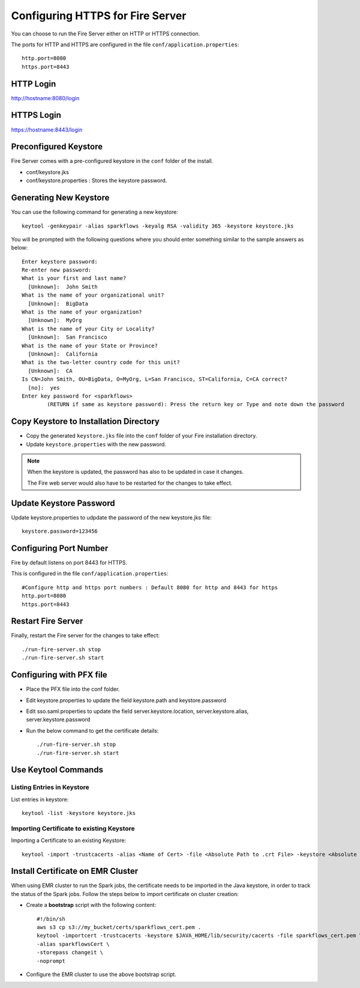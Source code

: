 Configuring HTTPS for Fire Server
=================================

You can choose to run the Fire Server either on HTTP or HTTPS connection.

The ports for HTTP and HTTPS are configured in the file ``conf/application.properties``::

    http.port=8080
    https.port=8443

 
HTTP Login
----
 
http://hostname:8080/login

 
HTTPS Login
-----
 
https://hostname:8443/login
 
Preconfigured Keystore
------------

Fire Server comes with a pre-configured keystore in the ``conf`` folder of the install.

* conf/keystore.jks
* conf/keystore.properties : Stores the keystore password.

Generating New Keystore
-----------------------

You can use the following command for generating a new keystore::

    keytool -genkeypair -alias sparkflows -keyalg RSA -validity 365 -keystore keystore.jks

You will be prompted with the following questions where you should enter something similar to the sample answers as below::

    Enter keystore password: 
    Re-enter new password: 
    What is your first and last name?
      [Unknown]:  John Smith
    What is the name of your organizational unit?
      [Unknown]:  BigData
    What is the name of your organization?
      [Unknown]:  MyOrg
    What is the name of your City or Locality?
      [Unknown]:  San Francisco
    What is the name of your State or Province?
      [Unknown]:  California
    What is the two-letter country code for this unit?
      [Unknown]:  CA
    Is CN=John Smith, OU=BigData, O=MyOrg, L=San Francisco, ST=California, C=CA correct?
      [no]:  yes
    Enter key password for <sparkflows>
            (RETURN if same as keystore password): Press the return key or Type and note down the password



Copy Keystore to Installation Directory
----------------------------------------------

* Copy the generated ``keystore.jks`` file into the ``conf`` folder of your Fire installation directory.
* Update ``keystore.properties`` with the new password.
 
.. Note::  When the keystore is updated, the password has also to be updated in case it changes. 

           The Fire web server would also have to be restarted for the changes to take effect.

Update Keystore Password
----------------------------

Update keystore.properties to udpdate the password of the new keystore.jks file::

    keystore.password=123456

Configuring Port Number
-----------

Fire by default listens on port 8443 for HTTPS.

This is configured in the file ``conf/application.properties``::

  #Configure http and https port numbers : Default 8080 for http and 8443 for https
  http.port=8080
  https.port=8443

Restart Fire Server
-------------------------------

Finally, restart the Fire server for the changes to take effect::

  ./run-fire-server.sh stop
  ./run-fire-server.sh start


Configuring with PFX file
-------------------------

* Place the PFX file into the conf folder.
* Edit keystore.properties to update the field keystore.path and keystore.password
* Edit sso.saml.properties to update the field server.keystore.location, server.keystore.alias, server.keystore.password

* Run the below command to get the certificate details::
  
  ./run-fire-server.sh stop
  ./run-fire-server.sh start           

Use Keytool Commands
--------------------

Listing Entries in Keystore
+++++++++++++++++++++++++++

List entries in keystore::

    keytool -list -keystore keystore.jks


Importing Certificate to existing Keystore
++++++++++++++++++++++++++++++++++++++++++++

Importing a Certificate to an existing Keystore::

    keytool -import -trustcacerts -alias <Name of Cert> -file <Absolute Path to .crt File> -keystore <Absolute Path to Desired Keystore> -storepass <KEYSTORE_PASSWORD>

 
Install Certificate on EMR Cluster
--------------------------------------------
 
When using EMR cluster to run the Spark jobs, the certificate needs to be imported in the Java keystore, in order to track the status of the Spark jobs. Follow the steps below to import certificate on cluster creation:
 
* Create a **bootstrap** script with the following content::
    
    #!/bin/sh
    aws s3 cp s3://my_bucket/certs/sparkflows_cert.pem .
    keytool -importcert -trustcacerts -keystore $JAVA_HOME/lib/security/cacerts -file sparkflows_cert.pem \
    -alias sparkflowsCert \
    -storepass changeit \
    -noprompt
    
* Configure the EMR cluster to use the above bootstrap script.
   
